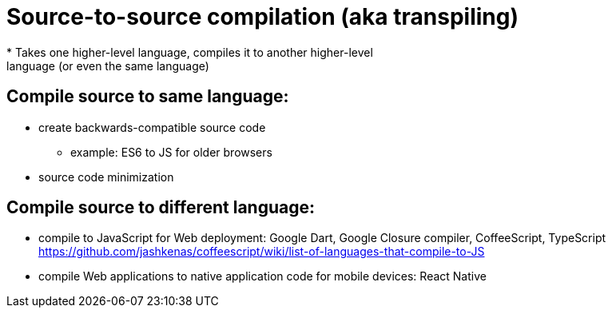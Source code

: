 = Source-to-source compilation (aka transpiling)
* Takes one higher-level language, compiles it to another higher-level
    language (or even the same language)

== Compile source to same language:
* create backwards-compatible source code
** example: ES6 to JS for older browsers

* source code minimization

== Compile source to different language:
* compile to JavaScript for Web deployment:
    Google Dart, Google Closure compiler, CoffeeScript, TypeScript
    https://github.com/jashkenas/coffeescript/wiki/list-of-languages-that-compile-to-JS

* compile Web applications to native application code for mobile devices:
    React Native
